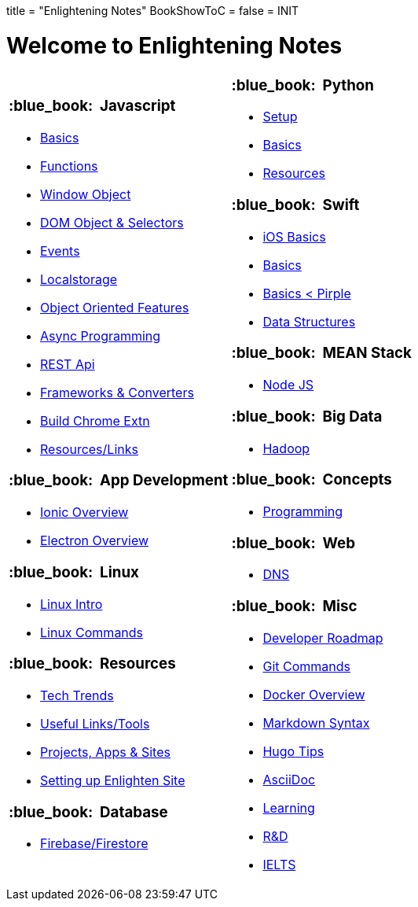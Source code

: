 +++
title = "Enlightening Notes"
BookShowToC = false
+++
= INIT

= Welcome to Enlightening Notes

[.home-page]
[.noborder]
[cols="<a,<a"]
|===
| 

=== :blue_book: &nbsp;Javascript

* link:/enlighten/docs/javascript/basics/[Basics]
* link:/enlighten/docs/javascript/functions/[Functions]
* link:/enlighten/docs/javascript/window-object/[Window Object]
* link:/enlighten/docs/javascript/dom-object-selectors/[DOM Object &amp; Selectors]
* link:/enlighten/docs/javascript/events/[Events]
* link:/enlighten/docs/javascript/localstorage/[Localstorage]
* link:/enlighten/docs/javascript/object-oriented/[Object Oriented Features]
* link:/enlighten/docs/javascript/async-programming/[Async Programming]
* link:/enlighten/docs/javascript/rest-api/[REST Api]
* link:/enlighten/docs/javascript/frameworks-converters/[Frameworks &amp; Converters]
* link:/enlighten/docs/javascript/chrome-extn/[Build Chrome Extn]
* link:/enlighten/docs/javascript/resources/[Resources/Links]


=== :blue_book: &nbsp;App Development 

* link:/enlighten/docs/app_dev/ionic/[Ionic Overview]
* link:/enlighten/docs/app_dev/electron/[Electron Overview]


=== :blue_book: &nbsp;Linux

* link:/enlighten/docs/linux/linux-intro/[Linux Intro]
* link:/enlighten/docs/linux/linux-commands/[Linux Commands]


=== :blue_book: &nbsp;Resources

* link:/enlighten/docs/resources/tech-trends/[Tech Trends]
* link:/enlighten/docs/resources/useful-links/[Useful Links/Tools]
* link:/enlighten/docs/resources/my-projects/[Projects, Apps & Sites]
* link:/enlighten/docs/resources/setup-enlighten/[Setting up Enlighten Site]


=== :blue_book: &nbsp;Database

    * link:/enlighten/docs/database/firebase/[Firebase/Firestore]

|

=== :blue_book: &nbsp;Python

* link:/enlighten/docs/python/setup/[Setup]
* link:/enlighten/docs/python/basics/[Basics]
* link:/enlighten/docs/python/resources/[Resources]


=== :blue_book: &nbsp;Swift

* link:/enlighten/docs/swift/ios-basics/[iOS Basics]
* link:/enlighten/docs/swift/basics/[Basics]
* link:/enlighten/docs/swift/basics2/[Basics < Pirple]
* link:/enlighten/docs/swift/data-structures/[Data Structures]


=== :blue_book: &nbsp;MEAN Stack

* link:/enlighten/docs/mean_stack/nodejs/[Node JS]


=== :blue_book: &nbsp;Big Data

* link:/enlighten/docs/bigdata/hadoop-intro/[Hadoop]


=== :blue_book: &nbsp;Concepts

* link:/enlighten/docs/concepts/programming/[Programming]


=== :blue_book: &nbsp;Web

* link:/enlighten/docs/web/dns/[DNS]


=== :blue_book: &nbsp;Misc

* link:/enlighten/docs/misc/dev-tips/[Developer Roadmap]
* link:/enlighten/docs/misc/git/[Git Commands]
* link:/enlighten/docs/misc/docker/[Docker Overview]
* link:/enlighten/docs/misc/markdown/[Markdown Syntax]
* link:/enlighten/docs/misc/hugo-tips/[Hugo Tips]
* link:/enlighten/docs/misc/asciidoc/[AsciiDoc]
* link:/enlighten/docs/misc/learning/[Learning]
* link:/enlighten/docs/misc/rnd/[R&D]
* link:/enlighten/docs/ielts/home/[IELTS]
// * link:/enlighten/docs/misc/pr-process/[Canada PR]


|===
